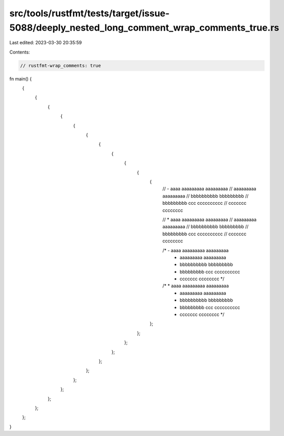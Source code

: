 src/tools/rustfmt/tests/target/issue-5088/deeply_nested_long_comment_wrap_comments_true.rs
==========================================================================================

Last edited: 2023-03-30 20:35:59

Contents:

.. code-block:: rs

    // rustfmt-wrap_comments: true

fn main() {
    {
        {
            {
                {
                    {
                        {
                            {
                                {
                                    {
                                        {
                                            {
                                                // - aaaa aaaaaaaaa aaaaaaaaa
                                                //   aaaaaaaaa aaaaaaaaa
                                                //   bbbbbbbbbb bbbbbbbbb
                                                //   bbbbbbbbb ccc cccccccccc
                                                //   ccccccc cccccccc

                                                // * aaaa aaaaaaaaa aaaaaaaaa
                                                //   aaaaaaaaa aaaaaaaaa
                                                //   bbbbbbbbbb bbbbbbbbb
                                                //   bbbbbbbbb ccc cccccccccc
                                                //   ccccccc cccccccc

                                                /* - aaaa aaaaaaaaa aaaaaaaaa
                                                 *   aaaaaaaaa aaaaaaaaa
                                                 *   bbbbbbbbbb bbbbbbbbb
                                                 *   bbbbbbbbb ccc cccccccccc
                                                 *   ccccccc cccccccc */

                                                /* * aaaa aaaaaaaaa aaaaaaaaa
                                                 *   aaaaaaaaa aaaaaaaaa
                                                 *   bbbbbbbbbb bbbbbbbbb
                                                 *   bbbbbbbbb ccc cccccccccc
                                                 *   ccccccc cccccccc */
                                            };
                                        };
                                    };
                                };
                            };
                        };
                    };
                };
            };
        };
    };
}


